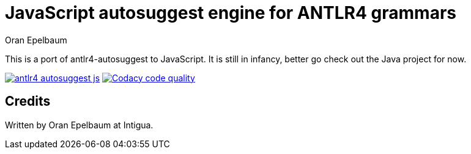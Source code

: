 = JavaScript autosuggest engine for ANTLR4 grammars
Oran Epelbaum
:version: 0.0.1-SNAPSHOT
:source-highlighter: pygments

This is a port of antlr4-autosuggest to JavaScript.
It is still in infancy, better go check out the Java project for now.

image:https://travis-ci.org/oranoran/antlr4-autosuggest-js.svg?branch=master[link="https://travis-ci.org/oranoran/antlr4-autosuggest-js"] image:https://api.codacy.com/project/badge/Grade/b5195e72e90043f79d9c3cbf7e80bd1e["Codacy code quality", link="https://www.codacy.com/app/oranoran/antlr4-autosuggest-js?utm_source=github.com&utm_medium=referral&utm_content=oranoran/antlr4-autosuggest-js&utm_campaign=Badge_Grade"]

== Credits
Written by Oran Epelbaum at Intigua.

